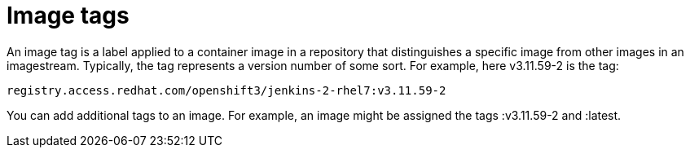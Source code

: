 // Module included in the following assemblies:
// * assembly/openshift_images

[id="images-tag-about-{context}"]
= Image tags

An image tag is a label applied to a container image in a repository that
distinguishes a specific image from other images in an imagestream. Typically,
the tag represents a version number of some sort. For example, here v3.11.59-2
is the tag:

----
registry.access.redhat.com/openshift3/jenkins-2-rhel7:v3.11.59-2
----

You can add additional tags to an image. For example, an image might be assigned
the tags :v3.11.59-2 and :latest.
